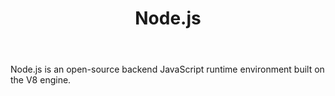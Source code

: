 #+TITLE: Node.js

Node.js is an open-source backend JavaScript runtime environment built on the V8 engine.
